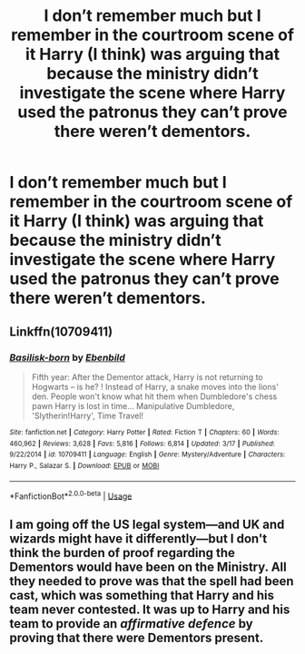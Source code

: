 #+TITLE: I don’t remember much but I remember in the courtroom scene of it Harry (I think) was arguing that because the ministry didn’t investigate the scene where Harry used the patronus they can’t prove there weren’t dementors.

* I don’t remember much but I remember in the courtroom scene of it Harry (I think) was arguing that because the ministry didn’t investigate the scene where Harry used the patronus they can’t prove there weren’t dementors.
:PROPERTIES:
:Author: Garanar
:Score: 6
:DateUnix: 1560486390.0
:DateShort: 2019-Jun-14
:FlairText: What's That Fic?
:END:

** Linkffn(10709411)
:PROPERTIES:
:Author: Lakas1236547
:Score: 2
:DateUnix: 1560511338.0
:DateShort: 2019-Jun-14
:END:

*** [[https://www.fanfiction.net/s/10709411/1/][*/Basilisk-born/*]] by [[https://www.fanfiction.net/u/4707996/Ebenbild][/Ebenbild/]]

#+begin_quote
  Fifth year: After the Dementor attack, Harry is not returning to Hogwarts -- is he? ! Instead of Harry, a snake moves into the lions' den. People won't know what hit them when Dumbledore's chess pawn Harry is lost in time... Manipulative Dumbledore, 'Slytherin!Harry', Time Travel!
#+end_quote

^{/Site/:} ^{fanfiction.net} ^{*|*} ^{/Category/:} ^{Harry} ^{Potter} ^{*|*} ^{/Rated/:} ^{Fiction} ^{T} ^{*|*} ^{/Chapters/:} ^{60} ^{*|*} ^{/Words/:} ^{460,962} ^{*|*} ^{/Reviews/:} ^{3,628} ^{*|*} ^{/Favs/:} ^{5,816} ^{*|*} ^{/Follows/:} ^{6,814} ^{*|*} ^{/Updated/:} ^{3/17} ^{*|*} ^{/Published/:} ^{9/22/2014} ^{*|*} ^{/id/:} ^{10709411} ^{*|*} ^{/Language/:} ^{English} ^{*|*} ^{/Genre/:} ^{Mystery/Adventure} ^{*|*} ^{/Characters/:} ^{Harry} ^{P.,} ^{Salazar} ^{S.} ^{*|*} ^{/Download/:} ^{[[http://www.ff2ebook.com/old/ffn-bot/index.php?id=10709411&source=ff&filetype=epub][EPUB]]} ^{or} ^{[[http://www.ff2ebook.com/old/ffn-bot/index.php?id=10709411&source=ff&filetype=mobi][MOBI]]}

--------------

*FanfictionBot*^{2.0.0-beta} | [[https://github.com/tusing/reddit-ffn-bot/wiki/Usage][Usage]]
:PROPERTIES:
:Author: FanfictionBot
:Score: 2
:DateUnix: 1560511352.0
:DateShort: 2019-Jun-14
:END:


** I am going off the US legal system---and UK and wizards might have it differently---but I don't think the burden of proof regarding the Dementors would have been on the Ministry. All they needed to prove was that the spell had been cast, which was something that Harry and his team never contested. It was up to Harry and his team to provide an /affirmative defence/ by proving that there were Dementors present.
:PROPERTIES:
:Author: turbinicarpus
:Score: 2
:DateUnix: 1560559998.0
:DateShort: 2019-Jun-15
:END:
